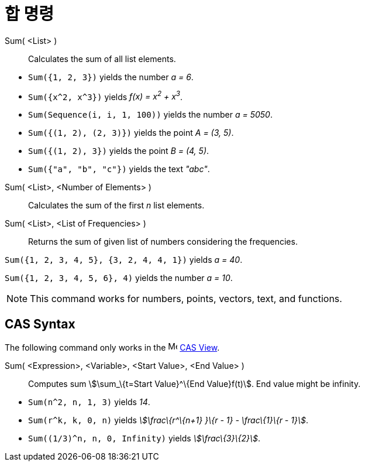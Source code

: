 = 합 명령
:page-en: commands/Sum
ifdef::env-github[:imagesdir: /ko/modules/ROOT/assets/images]

Sum( <List> )::
  Calculates the sum of all list elements.

[EXAMPLE]
====

* `++Sum({1, 2, 3})++` yields the number _a = 6_.
* `++Sum({x^2,  x^3})++` yields _f(x) = x^2^ + x^3^_.
* `++Sum(Sequence(i, i, 1, 100))++` yields the number _a = 5050_.
* `++Sum({(1, 2), (2, 3)})++` yields the point _A = (3, 5)_.
* `++Sum({(1, 2), 3})++` yields the point _B = (4, 5)_.
* `++Sum({"a", "b", "c"})++` yields the text _"abc"_.

====

Sum( <List>, <Number of Elements> )::
  Calculates the sum of the first _n_ list elements.
Sum( <List>, <List of Frequencies> )::
  Returns the sum of given list of numbers considering the frequencies.

[EXAMPLE]
====

`++Sum({1, 2, 3, 4, 5}, {3, 2, 4, 4, 1})++` yields _a = 40_.

====

[EXAMPLE]
====

`++Sum({1, 2, 3, 4, 5, 6}, 4)++` yields the number _a = 10_.

====

[NOTE]
====

This command works for numbers, points, vectors, text, and functions.

====

== CAS Syntax

The following command only works in the image:16px-Menu_view_cas.svg.png[Menu view cas.svg,width=16,height=16]
xref:/s_index_php?title=CAS_View_action=edit_redlink=1.adoc[CAS View].

Sum( <Expression>, <Variable>, <Start Value>, <End Value> )::
  Computes sum stem:[\sum_\{t=Start Value}^\{End Value}f(t)]. End value might be infinity.

[EXAMPLE]
====

* `++Sum(n^2, n, 1, 3)++` yields _14_.
* `++Sum(r^k, k, 0, n)++` yields _stem:[\frac\{r^\{n+1} }\{r - 1} - \frac\{1}\{r - 1}]_.
* `++Sum((1/3)^n, n, 0, Infinity)++` yields _stem:[\frac\{3}\{2}]_.

====
